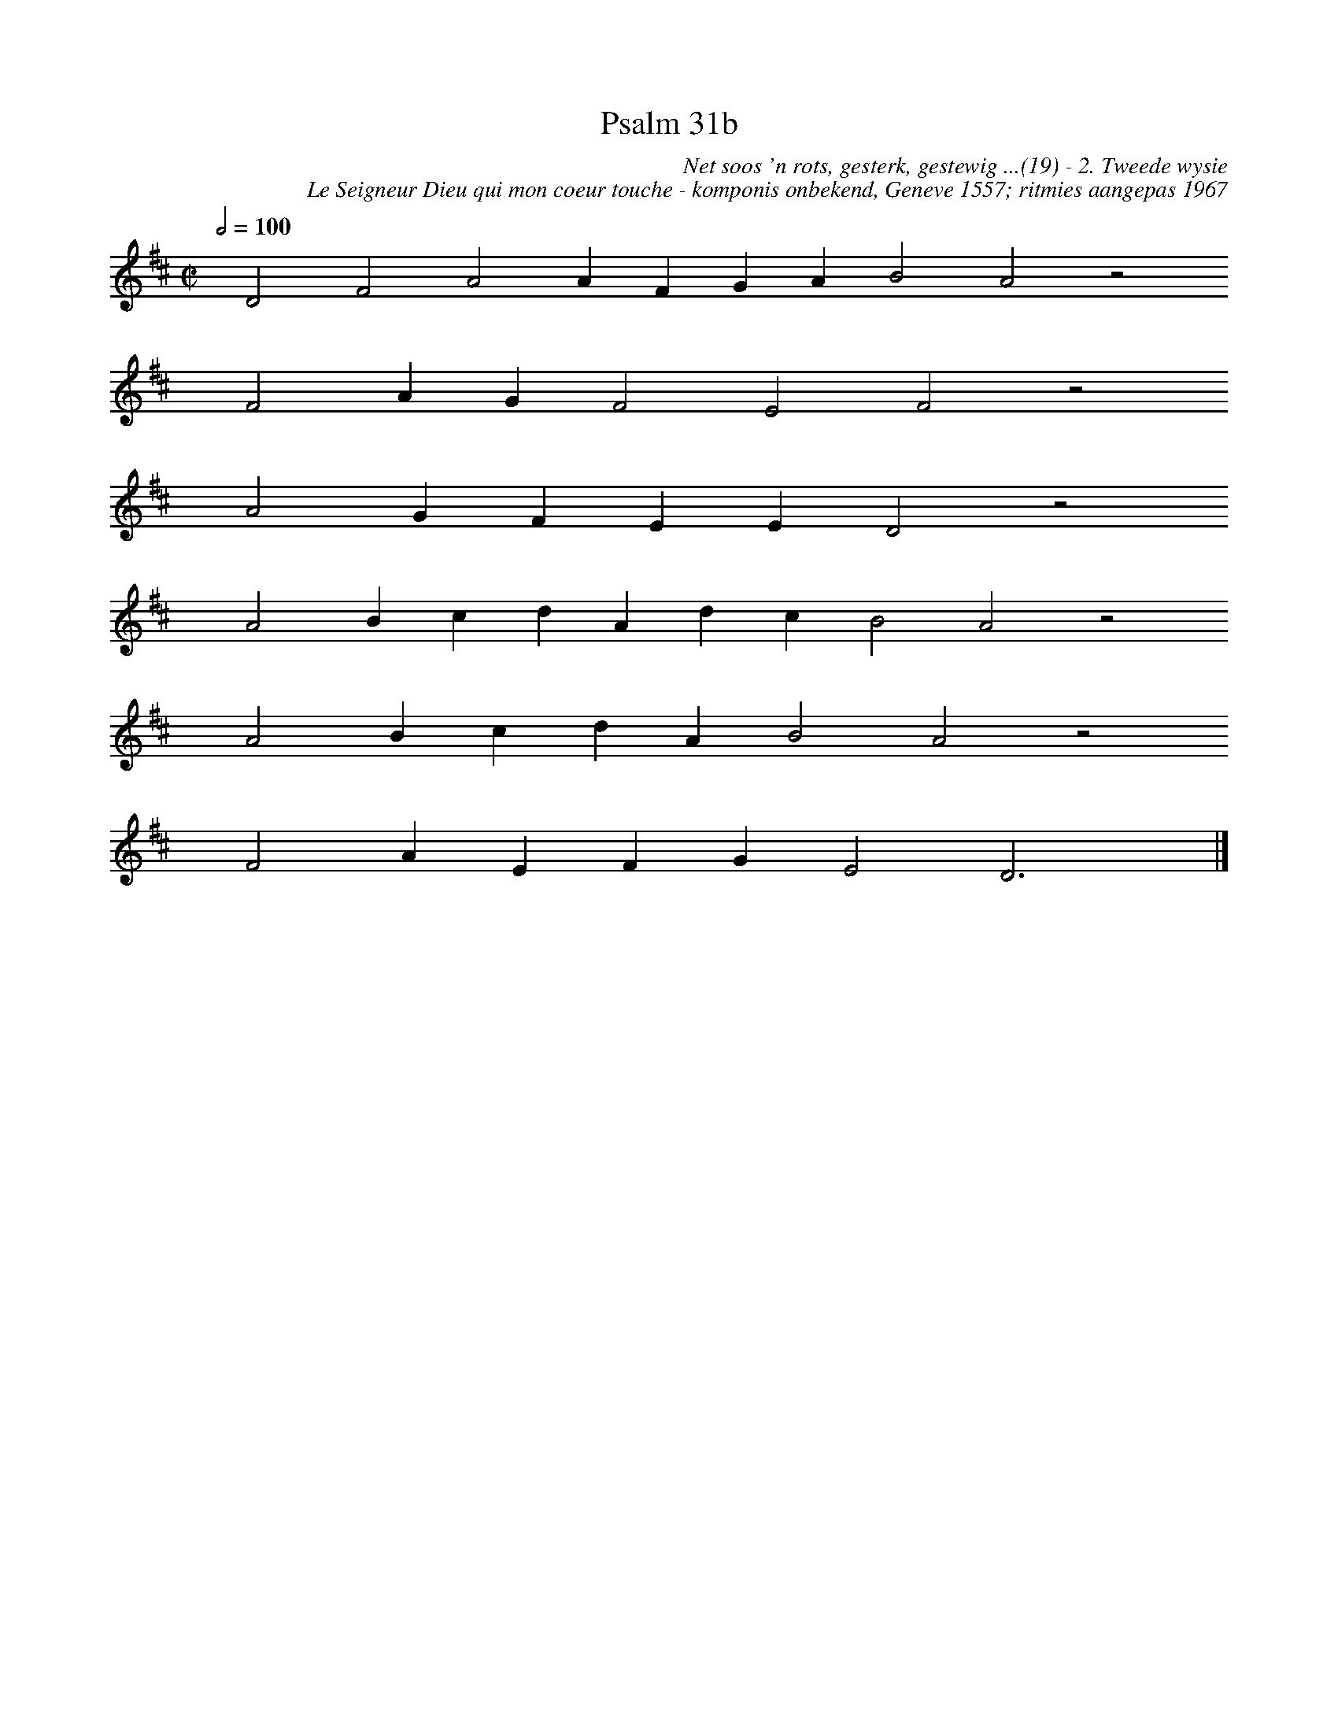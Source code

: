 %%vocalfont Arial 14
X:1
T:Psalm 31b
C:Net soos 'n rots, gesterk, gestewig ...(19) - 2. Tweede wysie
C:Le Seigneur Dieu qui mon coeur touche - komponis onbekend, Geneve 1557; ritmies aangepas 1967
L:1/4
M:C|
K:D
Q:1/2=100
yy D2 F2 A2 A F G A B2 A2 z2
%w:words come here
yyyy F2 A G F2 E2 F2 z2
%w:words come here
yyyy A2 G F E E D2 z2
%w:words come here
yyyy A2 B c d A d c B2 A2 z2
%w:words come here
yyyy A2 B c d A B2 A2 z2
%w:words come here
yyyy F2 A E F G E2 D3 yy |]
%w:words come here
